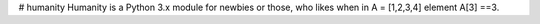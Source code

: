 # humanity
Humanity is a Python 3.x module for newbies or those, who likes when in A = [1,2,3,4] element A[3] ==3.


